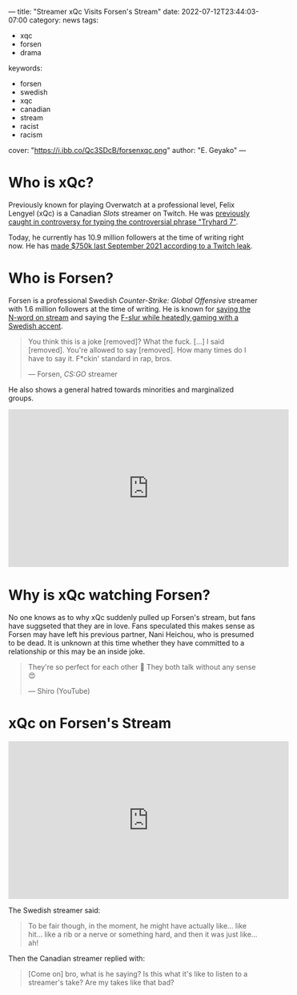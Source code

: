 ---
title: "Streamer xQc Visits Forsen's Stream"
date: 2022-07-12T23:44:03-07:00
category: news
tags:
- xqc
- forsen
- drama
keywords:
- forsen
- swedish
- xqc
- canadian
- stream
- racist
- racism
cover: "https://i.ibb.co/Qc3SDcB/forsenxqc.png"
author: "E. Geyako"
---

* Who is xQc?

Previously known for playing Overwatch at a professional level, Felix Lengyel
(xQc) is a Canadian /Slots/ streamer on Twitch. He was [[https://www.pcgamer.com/overwatch-league-suspends-xqc-again-this-time-for-racially-disparaging-emotes/][previously caught in
controversy for typing the controversial phrase "Tryhard 7"]].

Today, he currently has 10.9 million followers at the time of writing right now.
He has [[https://twitter.com/KnowS0mething/status/1445651544200781830][made $750k last September 2021 according to a Twitch leak]].

* Who is Forsen?

Forsen is a professional Swedish /Counter-Strike: Global Offensive/ streamer
with 1.6 million followers at the time of writing. He is known for [[https://youtu.be/VN9ndoheP6c?t=28][saying the
N-word on stream]] and saying the [[https://youtu.be/ZM0RrfwcWEo?t=4187][F-slur while heatedly gaming with a Swedish
accent]].

#+begin_quote
You think this is a joke [removed]? What the fuck. [...] I said [removed].
You're allowed to say [removed]. How many times do I have to say it. F*ckin'
standard in rap, bros.

--- Forsen, /CS:GO/ streamer
#+end_quote

He also shows a general hatred towards minorities and marginalized groups.

#+begin_export html
<iframe width="560" height="315" src="https://www.youtube.com/embed/QrVoJDmgbYA?clip=UgkxR4bacvP6N0oCQ5XiVc758XBvRRXwXJDA&amp;clipt=EP7DCRjDnAs" title="YouTube video player" frameborder="0" allow="autoplay; clipboard-write; encrypted-media; gyroscope; picture-in-picture" allowfullscreen></iframe>
#+end_export

* Why is xQc watching Forsen?

No one knows as to why xQc suddenly pulled up Forsen's stream, but fans have
suggseted that they are in love. Fans speculated this makes sense as Forsen
may have left his previous partner, Nani Heichou, who is presumed to be dead.
It is unknown at this time whether they have committed to a relationship or
this may be an inside joke.

#+begin_quote
They're so perfect for each other 🥰 They both talk without any sense 😍

--- Shiro (YouTube)
#+end_quote

* xQc on Forsen's Stream

#+begin_export html
<iframe width="560" height="315" src="https://www.youtube.com/embed/BCbxWYFCqO8" title="YouTube video player" frameborder="0" allow="autoplay; clipboard-write; encrypted-media; gyroscope; picture-in-picture" allowfullscreen></iframe>
#+end_export

The Swedish streamer said:

#+begin_quote
To be fair though, in the moment, he might have actually like... like hit...
like a rib or a nerve or something hard, and then it was just like... ah!
#+end_quote

Then the Canadian streamer replied with:

#+begin_quote
[Come on] bro, what is he saying? Is this what it's like to listen to a
streamer's take?  Are my takes like that bad?
#+end_quote

